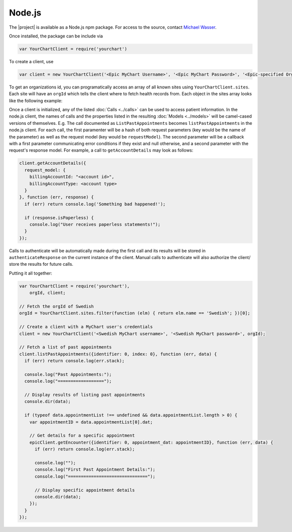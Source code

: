 Node.js
=======

The |project| is available as a Node.js npm package. For access to the source, contact `Michael Wasser <http://about.me/mwasser>`_.

Once installed, the package can be include via

.. code-block:: javascript

  var YourChartClient = require('yourchart')

To create a client, use

.. code-block:: javascript

  var client = new YourChartClient('<Epic MyChart Username>', '<Epic MyChart Password>', '<Epic-specified Organization ID>')

To get an organizations id, you can programatically access an array of all known sites using ``YourChartClient.sites``. Each site will have an ``orgId`` which tells the client where to fetch health records from. Each object in the sites array looks like the following example:

.. code-block:: javascript
  :emphasize-lines: 4
  
  { 
    serviceUrl: 'https://mychart.swedish.org/MyChartWeb/Wcf/Epic.MyChartMobile/MyChartMobile.svc/',
    name: 'Swedish',
    orgId: '512',
    myChartBranding: 'MyChart',
    myChartUserLabel: 'Username',
    locations: [ 'Washington' ],
    timezone: 'America/Los_Angeles'
  }

Once a client is initialized, any of the listed :doc:`Calls <../calls>` can be used to access patient information.
In the node.js client, the names of calls and the properties listed in the resulting :doc:`Models <../models>`
will be camel-cased versions of themselves. E.g. The call documented as ``ListPastAppointments`` becomes ``listPastAppointments`` in the node.js client.
For each call, the first paramenter will be a hash of both request parameters (key would be the name of the parameter) as well as the request model
(key would be ``requestModel``). The second parameter will be a callback with a 
first parameter communicating error conditions if they exist and null otherwise,
and a second parameter with the request's response model. For example, a call to ``getAccountDetails`` may look as follows:

.. code-block:: javascript

  client.getAccountDetails({
    request_model: {
      billingAccountId: "<account id>",
      billingAccountType: <account type>
    }
  }, function (err, response) {
    if (err) return console.log('Something bad happened!');

    if (response.isPaperless) {
      console.log("User receives paperless statements!");
    }
  });

Calls to authenticate will be automatically made during the first call and its results
will be stored in ``authenticateResponse`` on the current instance of the client.
Manual calls to authenticate will also authorize the client/ store the results for future calls.

Putting it all together:

.. code-block:: javascript

  var YourChartClient = require('yourchart'),
      orgId, client;

  // Fetch the orgId of Swedish
  orgId = YourChartClient.sites.filter(function (elm) { return elm.name == 'Swedish'; })[0];
 
  // Create a client with a MyChart user's credentials
  client = new YourChartClient('<Swedish MyChart username>', '<Swedish MyChart password>', orgId);

  // Fetch a list of past appointments
  client.listPastAppointments({identifier: 0, index: 0}, function (err, data) {
    if (err) return console.log(err.stack);

    console.log("Past Appointments:");
    console.log("==================");

    // Display results of listing past appointments
    console.dir(data);

    if (typeof data.appointmentList !== undefined && data.appointmentList.length > 0) {
      var appointmentID = data.appointmentList[0].dat;

      // Get details for a specific appointment
      epicClient.getEncounter({identifier: 0, appointment_dat: appointmentID}, function (err, data) {
        if (err) return console.log(err.stack);

        console.log("");
        console.log("First Past Appointment Details:");
        console.log("===============================");
        
        // Display specific appointment details
        console.dir(data);
      });
    }
  });
